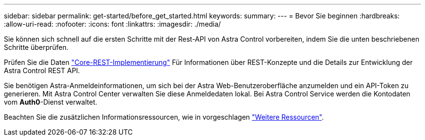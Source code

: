 ---
sidebar: sidebar 
permalink: get-started/before_get_started.html 
keywords:  
summary:  
---
= Bevor Sie beginnen
:hardbreaks:
:allow-uri-read: 
:nofooter: 
:icons: font
:linkattrs: 
:imagesdir: ./media/


[role="lead"]
Sie können sich schnell auf die ersten Schritte mit der Rest-API von Astra Control vorbereiten, indem Sie die unten beschriebenen Schritte überprüfen.

Prüfen Sie die Daten link:../rest-core/rest_web_services.html["Core-REST-Implementierung"] Für Informationen über REST-Konzepte und die Details zur Entwicklung der Astra Control REST API.

Sie benötigen Astra-Anmeldeinformationen, um sich bei der Astra Web-Benutzeroberfläche anzumelden und ein API-Token zu generieren. Mit Astra Control Center verwalten Sie diese Anmeldedaten lokal. Bei Astra Control Service werden die Kontodaten vom *Auth0*-Dienst verwaltet.

Beachten Sie die zusätzlichen Informationsressourcen, wie in vorgeschlagen link:../information/additional_resources.html["Weitere Ressourcen"].
